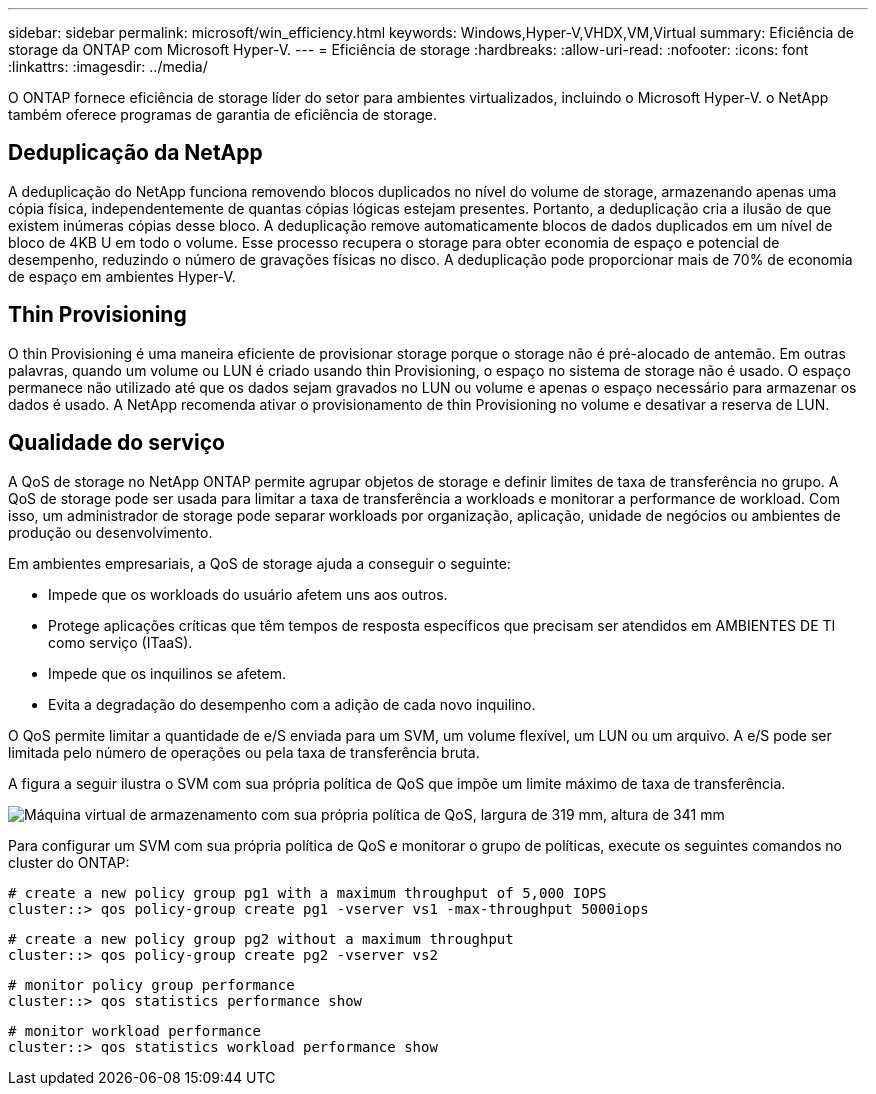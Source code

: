 ---
sidebar: sidebar 
permalink: microsoft/win_efficiency.html 
keywords: Windows,Hyper-V,VHDX,VM,Virtual 
summary: Eficiência de storage da ONTAP com Microsoft Hyper-V. 
---
= Eficiência de storage
:hardbreaks:
:allow-uri-read: 
:nofooter: 
:icons: font
:linkattrs: 
:imagesdir: ../media/


[role="lead"]
O ONTAP fornece eficiência de storage líder do setor para ambientes virtualizados, incluindo o Microsoft Hyper-V. o NetApp também oferece programas de garantia de eficiência de storage.



== Deduplicação da NetApp

A deduplicação do NetApp funciona removendo blocos duplicados no nível do volume de storage, armazenando apenas uma cópia física, independentemente de quantas cópias lógicas estejam presentes. Portanto, a deduplicação cria a ilusão de que existem inúmeras cópias desse bloco. A deduplicação remove automaticamente blocos de dados duplicados em um nível de bloco de 4KB U em todo o volume. Esse processo recupera o storage para obter economia de espaço e potencial de desempenho, reduzindo o número de gravações físicas no disco. A deduplicação pode proporcionar mais de 70% de economia de espaço em ambientes Hyper-V.



== Thin Provisioning

O thin Provisioning é uma maneira eficiente de provisionar storage porque o storage não é pré-alocado de antemão. Em outras palavras, quando um volume ou LUN é criado usando thin Provisioning, o espaço no sistema de storage não é usado. O espaço permanece não utilizado até que os dados sejam gravados no LUN ou volume e apenas o espaço necessário para armazenar os dados é usado. A NetApp recomenda ativar o provisionamento de thin Provisioning no volume e desativar a reserva de LUN.



== Qualidade do serviço

A QoS de storage no NetApp ONTAP permite agrupar objetos de storage e definir limites de taxa de transferência no grupo. A QoS de storage pode ser usada para limitar a taxa de transferência a workloads e monitorar a performance de workload. Com isso, um administrador de storage pode separar workloads por organização, aplicação, unidade de negócios ou ambientes de produção ou desenvolvimento.

Em ambientes empresariais, a QoS de storage ajuda a conseguir o seguinte:

* Impede que os workloads do usuário afetem uns aos outros.
* Protege aplicações críticas que têm tempos de resposta específicos que precisam ser atendidos em AMBIENTES DE TI como serviço (ITaaS).
* Impede que os inquilinos se afetem.
* Evita a degradação do desempenho com a adição de cada novo inquilino.


O QoS permite limitar a quantidade de e/S enviada para um SVM, um volume flexível, um LUN ou um arquivo. A e/S pode ser limitada pelo número de operações ou pela taxa de transferência bruta.

A figura a seguir ilustra o SVM com sua própria política de QoS que impõe um limite máximo de taxa de transferência.

image:win_image13.png["Máquina virtual de armazenamento com sua própria política de QoS, largura de 319 mm, altura de 341 mm"]

Para configurar um SVM com sua própria política de QoS e monitorar o grupo de políticas, execute os seguintes comandos no cluster do ONTAP:

....
# create a new policy group pg1 with a maximum throughput of 5,000 IOPS
cluster::> qos policy-group create pg1 -vserver vs1 -max-throughput 5000iops
....
....
# create a new policy group pg2 without a maximum throughput
cluster::> qos policy-group create pg2 -vserver vs2
....
....
# monitor policy group performance
cluster::> qos statistics performance show
....
....
# monitor workload performance
cluster::> qos statistics workload performance show
....